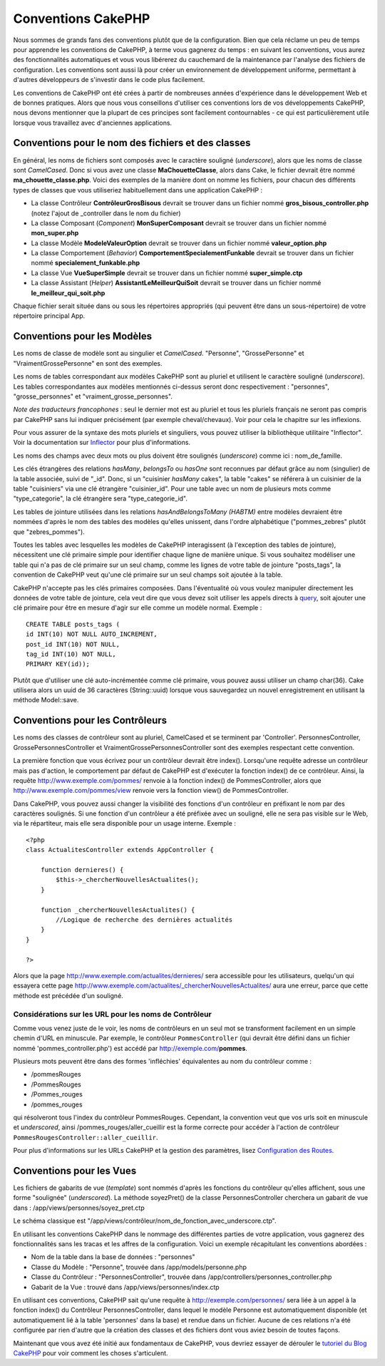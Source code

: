 Conventions CakePHP
###################

Nous sommes de grands fans des conventions plutôt que de la
configuration. Bien que cela réclame un peu de temps pour apprendre les
conventions de CakePHP, à terme vous gagnerez du temps : en suivant les
conventions, vous aurez des fonctionnalités automatiques et vous vous
libérerez du cauchemard de la maintenance par l'analyse des fichiers de
configuration. Les conventions sont aussi là pour créer un environnement
de développement uniforme, permettant à d'autres développeurs de
s'investir dans le code plus facilement.

Les conventions de CakePHP ont été crées à partir de nombreuses années
d'expérience dans le développement Web et de bonnes pratiques. Alors que
nous vous conseillons d'utiliser ces conventions lors de vos
développements CakePHP, nous devons mentionner que la plupart de ces
principes sont facilement contournables - ce qui est particulièrement
utile lorsque vous travaillez avec d'anciennes applications.

Conventions pour le nom des fichiers et des classes
===================================================

En général, les noms de fichiers sont composés avec le caractère
souligné (*underscore*), alors que les noms de classe sont *CamelCased*.
Donc si vous avez une classe **MaChouetteClasse**, alors dans Cake, le
fichier devrait être nommé **ma\_chouette\_classe.php**. Voici des
exemples de la manière dont on nomme les fichiers, pour chacun des
différents types de classes que vous utiliseriez habituellement dans une
application CakePHP :

-  La classe Contrôleur **ContrôleurGrosBisous** devrait se trouver dans
   un fichier nommé **gros\_bisous\_controller.php** (notez l'ajout de
   \_controller dans le nom du fichier)
-  La classe Composant (*Component*) **MonSuperComposant** devrait se
   trouver dans un fichier nommé **mon\_super.php**
-  La classe Modèle **ModeleValeurOption** devrait se trouver dans un
   fichier nommé **valeur\_option.php**
-  La classe Comportement (*Behavior*)
   **ComportementSpecialementFunkable** devrait se trouver dans un
   fichier nommé **specialement\_funkable.php**
-  La classe Vue **VueSuperSimple** devrait se trouver dans un fichier
   nommé **super\_simple.ctp**
-  La classe Assistant (*Helper*) **AssistantLeMeilleurQuiSoit** devrait
   se trouver dans un fichier nommé **le\_meilleur\_qui\_soit.php**

Chaque fichier serait située dans ou sous les répertoires appropriés
(qui peuvent être dans un sous-répertoire) de votre répertoire principal
App.

Conventions pour les Modèles
============================

Les noms de classe de modèle sont au singulier et *CamelCased*.
"Personne", "GrossePersonne" et "VraimentGrossePersonne" en sont des
exemples.

Les noms de tables correspondant aux modèles CakePHP sont au pluriel et
utilisent le caractère souligné (*underscore*). Les tables
correspondantes aux modèles mentionnés ci-dessus seront donc
respectivement : "personnes", "grosse\_personnes" et
"vraiment\_grosse\_personnes".

*Note des traducteurs francophones* : seul le dernier mot est au pluriel
et tous les pluriels français ne seront pas compris par CakePHP sans lui
indiquer précisément (par exemple cheval/chevaux). Voir pour cela le
chapitre sur les inflexions.

Pour vous assurer de la syntaxe des mots pluriels et singuliers, vous
pouvez utiliser la bibliothèque utilitaire "Inflector". Voir la
documentation sur `Inflector </fr/view/491/Inflector>`_ pour plus
d'informations.

Les noms des champs avec deux mots ou plus doivent être soulignés
(*underscore*) comme ici : nom\_de\_famille.

Les clés étrangères des relations *hasMany*, *belongsTo* ou *hasOne*
sont reconnues par défaut grâce au nom (singulier) de la table associée,
suivi de "\_id". Donc, si un "cuisinier *hasMany* cakes", la table
"cakes" se référera à un cuisinier de la table "cuisiniers" via une clé
étrangère "cuisinier\_id". Pour une table avec un nom de plusieurs mots
comme "type\_categorie", la clé étrangère sera "type\_categorie\_id".

Les tables de jointure utilisées dans les relations *hasAndBelongsToMany
(HABTM)* entre modèles devraient être nommées d'après le nom des tables
des modèles qu'elles unissent, dans l'ordre alphabétique
("pommes\_zebres" plutôt que "zebres\_pommes").

Toutes les tables avec lesquelles les modèles de CakePHP interagissent
(à l'exception des tables de jointure), nécessitent une clé primaire
simple pour identifier chaque ligne de manière unique. Si vous souhaitez
modéliser une table qui n'a pas de clé primaire sur un seul champ, comme
les lignes de votre table de jointure "posts\_tags", la convention de
CakePHP veut qu'une clé primaire sur un seul champs soit ajoutée à la
table.

CakePHP n'accepte pas les clés primaires composées. Dans l'éventualité
où vous voulez manipuler directement les données de votre table de
jointure, cela veut dire que vous devez soit utiliser les appels directs
à `query </fr/view/456/query>`_, soit ajouter une clé primaire pour être
en mesure d'agir sur elle comme un modèle normal. Exemple :

::

    CREATE TABLE posts_tags (
    id INT(10) NOT NULL AUTO_INCREMENT,
    post_id INT(10) NOT NULL, 
    tag_id INT(10) NOT NULL, 
    PRIMARY KEY(id));

Plutôt que d'utiliser une clé auto-incrémentée comme clé primaire, vous
pouvez aussi utiliser un champ char(36). Cake utilisera alors un uuid de
36 caractères (String::uuid) lorsque vous sauvegardez un nouvel
enregistrement en utilisant la méthode Model::save.

Conventions pour les Contrôleurs
================================

Les noms des classes de contrôleur sont au pluriel, CamelCased et se
terminent par 'Controller'. PersonnesController,
GrossePersonnesController et VraimentGrossePersonnesController sont des
exemples respectant cette convention.

La première fonction que vous écrivez pour un contrôleur devrait être
index(). Lorsqu'une requête adresse un contrôleur mais pas d'action, le
comportement par défaut de CakePHP est d'exécuter la fonction index() de
ce contrôleur. Ainsi, la requête http://www.exemple.com/pommes/ renvoie
à la fonction index() de PommesController, alors que
http://www.exemple.com/pommes/view renvoie vers la fonction view() de
PommesController.

Dans CakePHP, vous pouvez aussi changer la visibilité des fonctions d'un
contrôleur en préfixant le nom par des caractères soulignés. Si une
fonction d'un contrôleur a été préfixée avec un souligné, elle ne sera
pas visible sur le Web, via le répartiteur, mais elle sera disponible
pour un usage interne. Exemple :

::

    <?php
    class ActualitesController extends AppController {

        function dernieres() {
            $this->_chercherNouvellesActualites();
        }
        
        function _chercherNouvellesActualites() {
            //Logique de recherche des dernières actualités
        }
    }

    ?>

Alors que la page http://www.exemple.com/actualites/dernieres/ sera
accessible pour les utilisateurs, quelqu'un qui essayera cette page
http://www.exemple.com/actualites/\_chercherNouvellesActualites/ aura
une erreur, parce que cette méthode est précédée d'un souligné.

Considérations sur les URL pour les noms de Contrôleur
------------------------------------------------------

Comme vous venez juste de le voir, les noms de contrôleurs en un seul
mot se transforment facilement en un simple chemin d'URL en minuscule.
Par exemple, le contrôleur ``PommesController`` (qui devrait être défini
dans un fichier nommé 'pommes\_controller.php') est accédé par
http://exemple.com/\ **pommes**.

Plusieurs mots peuvent être dans des formes 'infléchies' équivalentes au
nom du contrôleur comme :

-  /pommesRouges
-  /PommesRouges
-  /Pommes\_rouges
-  /pommes\_rouges

qui résolveront tous l'index du contrôleur PommesRouges. Cependant, la
convention veut que vos urls soit en minuscule et *underscored*, ainsi
/pommes\_rouges/aller\_cueillir est la forme correcte pour accéder à
l'action de contrôleur ``PommesRougesController::aller_cueillir``.

Pour plus d'informations sur les URLs CakePHP et la gestion des
paramètres, lisez `Configuration des
Routes </fr/view/46/Configuration-des-Routes>`_.

Conventions pour les Vues
=========================

Les fichiers de gabarits de vue (*template*) sont nommés d'après les
fonctions du contrôleur qu'elles affichent, sous une forme "soulignée"
(*underscored*). La méthode soyezPret() de la classe PersonnesController
cherchera un gabarit de vue dans : /app/views/personnes/soyez\_pret.ctp

Le schéma classique est
"/app/views/contrôleur/nom\_de\_fonction\_avec\_underscore.ctp".

En utilisant les conventions CakePHP dans le nommage des différentes
parties de votre application, vous gagnerez des fonctionnalités sans les
tracas et les affres de la configuration. Voici un exemple récapitulant
les conventions abordées :

-  Nom de la table dans la base de données : "personnes"
-  Classe du Modèle : "Personne", trouvée dans /app/models/personne.php
-  Classe du Contrôleur : "PersonnesController", trouvée dans
   /app/controllers/personnes\_controller.php
-  Gabarit de la Vue : trouvé dans /app/views/personnes/index.ctp

En utilisant ces conventions, CakePHP sait qu'une requête à
http://exemple.com/personnes/ sera liée à un appel à la fonction index()
du Contrôleur PersonnesController, dans lequel le modèle Personne est
automatiquement disponible (et automatiquement lié à la table
'personnes' dans la base) et rendue dans un fichier. Aucune de ces
relations n'a été configurée par rien d'autre que la création des
classes et des fichiers dont vous aviez besoin de toutes façons.

Maintenant que vous avez été initié aux fondamentaux de CakePHP, vous
devriez essayer de dérouler le `tutoriel du Blog
CakePHP </fr/view/219/blog>`_ pour voir comment les choses s'articulent.
